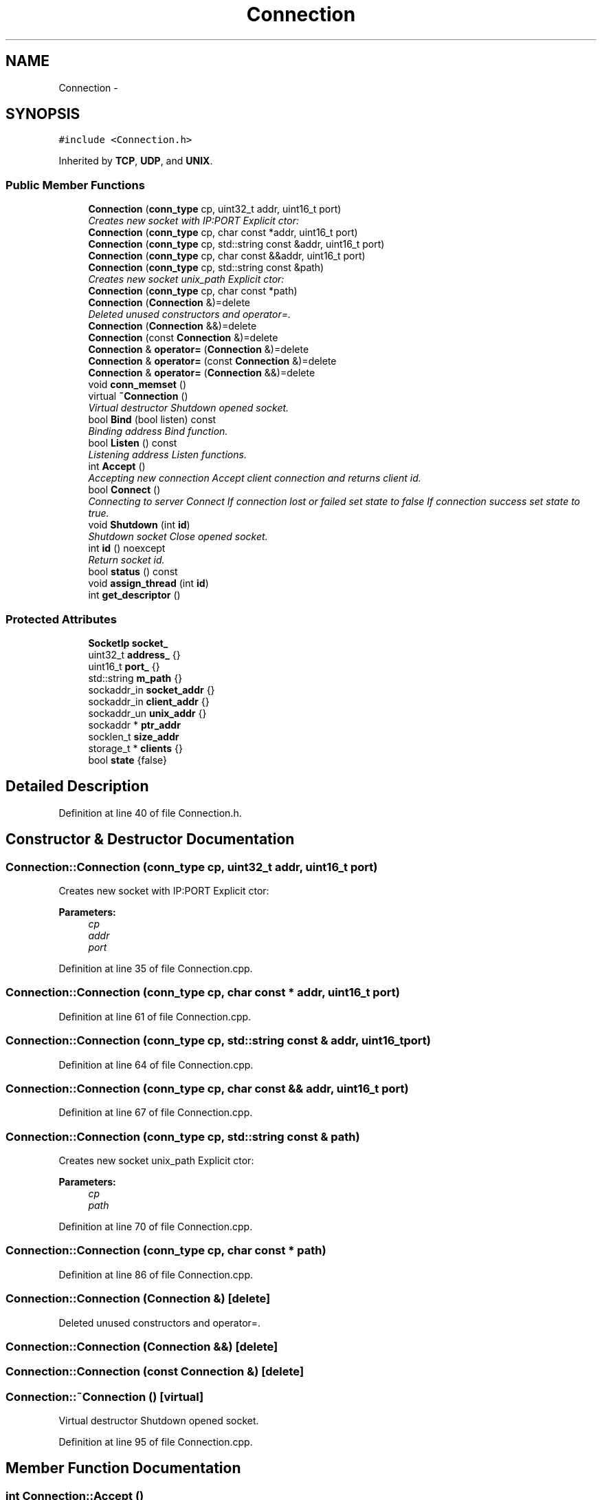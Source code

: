 .TH "Connection" 3 "Fri Jul 3 2020" "Version 01" "Shared library Connection Socket" \" -*- nroff -*-
.ad l
.nh
.SH NAME
Connection \- 
.SH SYNOPSIS
.br
.PP
.PP
\fC#include <Connection\&.h>\fP
.PP
Inherited by \fBTCP\fP, \fBUDP\fP, and \fBUNIX\fP\&.
.SS "Public Member Functions"

.in +1c
.ti -1c
.RI "\fBConnection\fP (\fBconn_type\fP cp, uint32_t addr, uint16_t port)"
.br
.RI "\fICreates new socket with IP:PORT Explicit ctor: \fP"
.ti -1c
.RI "\fBConnection\fP (\fBconn_type\fP cp, char const *addr, uint16_t port)"
.br
.ti -1c
.RI "\fBConnection\fP (\fBconn_type\fP cp, std::string const &addr, uint16_t port)"
.br
.ti -1c
.RI "\fBConnection\fP (\fBconn_type\fP cp, char const &&addr, uint16_t port)"
.br
.ti -1c
.RI "\fBConnection\fP (\fBconn_type\fP cp, std::string const &path)"
.br
.RI "\fICreates new socket unix_path Explicit ctor: \fP"
.ti -1c
.RI "\fBConnection\fP (\fBconn_type\fP cp, char const *path)"
.br
.ti -1c
.RI "\fBConnection\fP (\fBConnection\fP &)=delete"
.br
.RI "\fIDeleted unused constructors and operator=\&. \fP"
.ti -1c
.RI "\fBConnection\fP (\fBConnection\fP &&)=delete"
.br
.ti -1c
.RI "\fBConnection\fP (const \fBConnection\fP &)=delete"
.br
.ti -1c
.RI "\fBConnection\fP & \fBoperator=\fP (\fBConnection\fP &)=delete"
.br
.ti -1c
.RI "\fBConnection\fP & \fBoperator=\fP (const \fBConnection\fP &)=delete"
.br
.ti -1c
.RI "\fBConnection\fP & \fBoperator=\fP (\fBConnection\fP &&)=delete"
.br
.ti -1c
.RI "void \fBconn_memset\fP ()"
.br
.ti -1c
.RI "virtual \fB~Connection\fP ()"
.br
.RI "\fIVirtual destructor Shutdown opened socket\&. \fP"
.ti -1c
.RI "bool \fBBind\fP (bool listen) const "
.br
.RI "\fIBinding address Bind function\&. \fP"
.ti -1c
.RI "bool \fBListen\fP () const "
.br
.RI "\fIListening address Listen functions\&. \fP"
.ti -1c
.RI "int \fBAccept\fP ()"
.br
.RI "\fIAccepting new connection Accept client connection and returns client id\&. \fP"
.ti -1c
.RI "bool \fBConnect\fP ()"
.br
.RI "\fIConnecting to server Connect If connection lost or failed set state to false If connection success set state to true\&. \fP"
.ti -1c
.RI "void \fBShutdown\fP (int \fBid\fP)"
.br
.RI "\fIShutdown socket Close opened socket\&. \fP"
.ti -1c
.RI "int \fBid\fP () noexcept"
.br
.RI "\fIReturn socket id\&. \fP"
.ti -1c
.RI "bool \fBstatus\fP () const "
.br
.ti -1c
.RI "void \fBassign_thread\fP (int \fBid\fP)"
.br
.ti -1c
.RI "int \fBget_descriptor\fP ()"
.br
.in -1c
.SS "Protected Attributes"

.in +1c
.ti -1c
.RI "\fBSocketIp\fP \fBsocket_\fP"
.br
.ti -1c
.RI "uint32_t \fBaddress_\fP {}"
.br
.ti -1c
.RI "uint16_t \fBport_\fP {}"
.br
.ti -1c
.RI "std::string \fBm_path\fP {}"
.br
.ti -1c
.RI "sockaddr_in \fBsocket_addr\fP {}"
.br
.ti -1c
.RI "sockaddr_in \fBclient_addr\fP {}"
.br
.ti -1c
.RI "sockaddr_un \fBunix_addr\fP {}"
.br
.ti -1c
.RI "sockaddr * \fBptr_addr\fP"
.br
.ti -1c
.RI "socklen_t \fBsize_addr\fP"
.br
.ti -1c
.RI "storage_t * \fBclients\fP {}"
.br
.ti -1c
.RI "bool \fBstate\fP {false}"
.br
.in -1c
.SH "Detailed Description"
.PP 
Definition at line 40 of file Connection\&.h\&.
.SH "Constructor & Destructor Documentation"
.PP 
.SS "Connection::Connection (\fBconn_type\fP cp, uint32_t addr, uint16_t port)"

.PP
Creates new socket with IP:PORT Explicit ctor: 
.PP
\fBParameters:\fP
.RS 4
\fIcp\fP 
.br
\fIaddr\fP 
.br
\fIport\fP 
.RE
.PP

.PP
Definition at line 35 of file Connection\&.cpp\&.
.SS "Connection::Connection (\fBconn_type\fP cp, char const * addr, uint16_t port)"

.PP
Definition at line 61 of file Connection\&.cpp\&.
.SS "Connection::Connection (\fBconn_type\fP cp, std::string const & addr, uint16_t port)"

.PP
Definition at line 64 of file Connection\&.cpp\&.
.SS "Connection::Connection (\fBconn_type\fP cp, char const && addr, uint16_t port)"

.PP
Definition at line 67 of file Connection\&.cpp\&.
.SS "Connection::Connection (\fBconn_type\fP cp, std::string const & path)"

.PP
Creates new socket unix_path Explicit ctor: 
.PP
\fBParameters:\fP
.RS 4
\fIcp\fP 
.br
\fIpath\fP 
.RE
.PP

.PP
Definition at line 70 of file Connection\&.cpp\&.
.SS "Connection::Connection (\fBconn_type\fP cp, char const * path)"

.PP
Definition at line 86 of file Connection\&.cpp\&.
.SS "Connection::Connection (\fBConnection\fP &)\fC [delete]\fP"

.PP
Deleted unused constructors and operator=\&. 
.SS "Connection::Connection (\fBConnection\fP &&)\fC [delete]\fP"

.SS "Connection::Connection (const \fBConnection\fP &)\fC [delete]\fP"

.SS "Connection::~Connection ()\fC [virtual]\fP"

.PP
Virtual destructor Shutdown opened socket\&. 
.PP
Definition at line 95 of file Connection\&.cpp\&.
.SH "Member Function Documentation"
.PP 
.SS "int Connection::Accept ()"

.PP
Accepting new connection Accept client connection and returns client id\&. 
.PP
\fBReturns:\fP
.RS 4
client_id 
.RE
.PP

.PP
Definition at line 168 of file Connection\&.cpp\&.
.SS "void Connection::assign_thread (int id)"
Used with multithreading sockets iteraction 
.PP
\fBParameters:\fP
.RS 4
\fIid\fP Client ID 
.RE
.PP

.PP
Definition at line 210 of file Connection\&.cpp\&.
.SS "bool Connection::Bind (bool listen) const"

.PP
Binding address Bind function\&. 
.PP
\fBReturns:\fP
.RS 4
status of execution 
.RE
.PP

.PP
Definition at line 128 of file Connection\&.cpp\&.
.SS "void Connection::conn_memset ()"

.PP
Definition at line 89 of file Connection\&.cpp\&.
.SS "bool Connection::Connect ()"

.PP
Connecting to server Connect If connection lost or failed set state to false If connection success set state to true\&. 
.PP
\fBReturns:\fP
.RS 4
state 
.RE
.PP

.PP
Definition at line 186 of file Connection\&.cpp\&.
.SS "int Connection::get_descriptor ()"

.PP
Definition at line 223 of file Connection\&.cpp\&.
.SS "int Connection::id ()\fC [noexcept]\fP"

.PP
Return socket id\&. 
.PP
\fBReturns:\fP
.RS 4
socket\&.id 
.RE
.PP

.PP
Definition at line 202 of file Connection\&.cpp\&.
.SS "bool Connection::Listen () const"

.PP
Listening address Listen functions\&. 
.PP
\fBReturns:\fP
.RS 4
status of execution 
.RE
.PP

.PP
Definition at line 149 of file Connection\&.cpp\&.
.SS "\fBConnection\fP& Connection::operator= (\fBConnection\fP &)\fC [delete]\fP"

.SS "\fBConnection\fP& Connection::operator= (const \fBConnection\fP &)\fC [delete]\fP"

.SS "\fBConnection\fP& Connection::operator= (\fBConnection\fP &&)\fC [delete]\fP"

.SS "void Connection::Shutdown (int id)"

.PP
Shutdown socket Close opened socket\&. 
.PP
\fBReturns:\fP
.RS 4
void 
.RE
.PP

.PP
Definition at line 105 of file Connection\&.cpp\&.
.SS "bool Connection::status () const"
\fBConnection\fP status 
.PP
Definition at line 206 of file Connection\&.cpp\&.
.SH "Member Data Documentation"
.PP 
.SS "uint32_t Connection::address_ {}\fC [protected]\fP"

.PP
Definition at line 47 of file Connection\&.h\&.
.SS "sockaddr_in Connection::client_addr {}\fC [protected]\fP"

.PP
Definition at line 52 of file Connection\&.h\&.
.SS "storage_t* Connection::clients {}\fC [protected]\fP"

.PP
Definition at line 57 of file Connection\&.h\&.
.SS "std::string Connection::m_path {}\fC [protected]\fP"

.PP
Definition at line 49 of file Connection\&.h\&.
.SS "uint16_t Connection::port_ {}\fC [protected]\fP"

.PP
Definition at line 48 of file Connection\&.h\&.
.SS "sockaddr* Connection::ptr_addr\fC [protected]\fP"

.PP
Definition at line 54 of file Connection\&.h\&.
.SS "socklen_t Connection::size_addr\fC [protected]\fP"

.PP
Definition at line 55 of file Connection\&.h\&.
.SS "\fBSocketIp\fP Connection::socket_\fC [protected]\fP"

.PP
Definition at line 45 of file Connection\&.h\&.
.SS "sockaddr_in Connection::socket_addr {}\fC [protected]\fP"

.PP
Definition at line 51 of file Connection\&.h\&.
.SS "bool Connection::state {false}\fC [protected]\fP"

.PP
Definition at line 58 of file Connection\&.h\&.
.SS "sockaddr_un Connection::unix_addr {}\fC [protected]\fP"

.PP
Definition at line 53 of file Connection\&.h\&.

.SH "Author"
.PP 
Generated automatically by Doxygen for Shared library Connection Socket from the source code\&.
